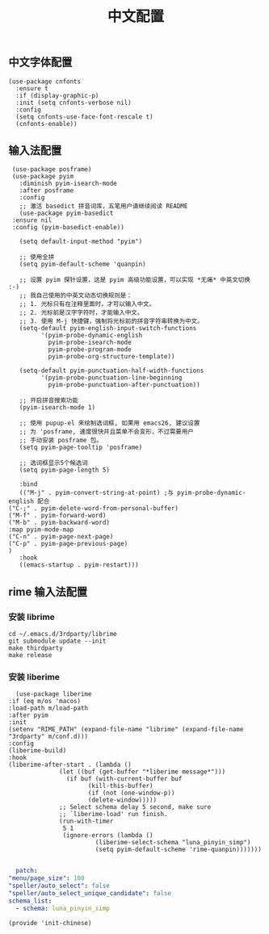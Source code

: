 #+TITLE: 中文配置
#+AUTHOR: 孙建康（rising.lambda）
#+EMAIL:  rising.lambda@gmail.com

#+DESCRIPTION: A literate programming version of my Emacs Initialization script, loaded by the .emacs file.
#+PROPERTY:    header-args        :results silent   :eval no-export   :comments org
#+PROPERTY:    header-args        :mkdirp yes
#+PROPERTY:    header-args:elisp  :tangle "~/.emacs.d/lisp/init-chinese.el"
#+PROPERTY:    header-args:shell  :tangle no
#+OPTIONS:     num:nil toc:nil todo:nil tasks:nil tags:nil
#+OPTIONS:     skip:nil author:nil email:nil creator:nil timestamp:nil
#+INFOJS_OPT:  view:nil toc:nil ltoc:t mouse:underline buttons:0 path:http://orgmode.org/org-info.js

** 中文字体配置
   #+BEGIN_SRC elisp :eval never :exports code
     (use-package cnfonts
       :ensure t
       :if (display-graphic-p)
       :init (setq cnfonts-verbose nil)
       :config
       (setq cnfonts-use-face-font-rescale t)
       (cnfonts-enable))
   #+END_SRC

** 输入法配置

   #+BEGIN_SRC elisp :eval never :exports code
     (use-package posframe)
     (use-package pyim
       :diminish pyim-isearch-mode
       :after posframe
       :config
       ;; 激活 basedict 拼音词库，五笔用户请继续阅读 README
       (use-package pyim-basedict
	 :ensure nil
	 :config (pyim-basedict-enable))

       (setq default-input-method "pyim")

       ;; 使用全拼
       (setq pyim-default-scheme 'quanpin)

       ;; 设置 pyim 探针设置，这是 pyim 高级功能设置，可以实现 *无痛* 中英文切换 :-)
       ;; 我自己使用的中英文动态切换规则是：
       ;; 1. 光标只有在注释里面时，才可以输入中文。
       ;; 2. 光标前是汉字字符时，才能输入中文。
       ;; 3. 使用 M-j 快捷键，强制将光标前的拼音字符串转换为中文。
       (setq-default pyim-english-input-switch-functions
		     '(pyim-probe-dynamic-english
		       pyim-probe-isearch-mode
		       pyim-probe-program-mode
		       pyim-probe-org-structure-template))

       (setq-default pyim-punctuation-half-width-functions
		     '(pyim-probe-punctuation-line-beginning
		       pyim-probe-punctuation-after-punctuation))

       ;; 开启拼音搜索功能
       (pyim-isearch-mode 1)

       ;; 使用 pupup-el 来绘制选词框, 如果用 emacs26, 建议设置
       ;; 为 'posframe, 速度很快并且菜单不会变形，不过需要用户
       ;; 手动安装 posframe 包。
       (setq pyim-page-tooltip 'posframe)

       ;; 选词框显示5个候选词
       (setq pyim-page-length 5)

       :bind
       (("M-j" . pyim-convert-string-at-point) ;与 pyim-probe-dynamic-english 配合
	("C-;" . pyim-delete-word-from-personal-buffer)
	("M-f" . pyim-forward-word)
	("M-b" . pyim-backward-word)
	:map pyim-mode-map
	("C-n" . pyim-page-next-page)
	("C-p" . pyim-page-previous-page)
	)
       :hook 
       ((emacs-startup . pyim-restart)))
   #+END_SRC

** rime 输入法配置

*** 安装 librime
    #+BEGIN_SRC shell :exports code :results none :tangle no  :eval (or (and (eq m/os 'macos) "yes") "never")
      cd ~/.emacs.d/3rdparty/librime
      git submodule update --init
      make thirdparty
      make release
    #+END_SRC


*** 安装 liberime

    #+BEGIN_SRC elisp :eval never :exports code
      (use-package liberime
	:if (eq m/os 'macos)
	:load-path m/load-path
	:after pyim
	:init
	(setenv "RIME_PATH" (expand-file-name "librime" (expand-file-name "3rdparty" m/conf.d)))
	:config
	(liberime-build)
	:hook
	(liberime-after-start . (lambda ()
				  (let ((buf (get-buffer "*liberime message*")))
				    (if buf (with-current-buffer buf
					      (kill-this-buffer)
					      (if (not (one-window-p))
						  (delete-window)))))
				  ;; Select schema delay 5 second, make sure
				  ;; `liberime-load' run finish.
				  (run-with-timer
				   5 1
				   (ignore-errors (lambda ()
						    (liberime-select-schema "luna_pinyin_simp")
						    (setq pyim-default-scheme 'rime-quanpin)))))))

    #+END_SRC

    #+BEGIN_SRC yaml :tangle "~/.emacs.d/rime/default.custom.yaml" :noweb yes :eval never :exports code
      patch:
	"menu/page_size": 100
	"speller/auto_select": false
	"speller/auto_select_unique_candidate": false
	schema_list: 
	  - schema: luna_pinyin_simp
    #+END_SRC

    #+BEGIN_SRC elisp :eval never :exports code
      (provide 'init-chinese)
    #+END_SRC
